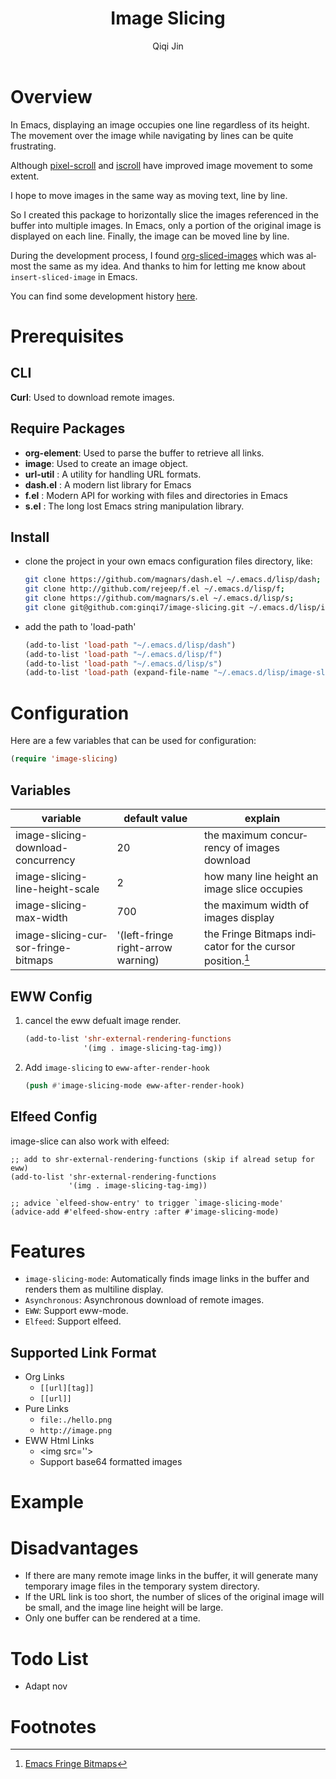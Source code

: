 #+title: Image Slicing
#+author: Qiqi Jin
#+language: en

#+HTML: <a href ="https://github.com/ginqi7/image-slicing/blob/master/README.zh-CN.org"><img src="https://img.shields.io/badge/README-%E7%AE%80%E4%BD%93%E4%B8%AD%E6%96%87-555555.svg"/></a>

* Overview

In Emacs, displaying an image occupies one line regardless of its height. The movement over the image while navigating by lines can be quite frustrating.

Although [[https://github.com/emacs-mirror/emacs/blob/master/lisp/pixel-scroll.el][pixel-scroll]] and [[https://github.com/emacs-mirror/emacs/blob/master/lisp/pixel-scroll.el][iscroll]] have improved image movement to some extent.

I hope to move images in the same way as moving text, line by line.

So I created this package to horizontally slice the images referenced in the buffer into multiple images. In Emacs, only a portion of the original image is displayed on each line. Finally, the image can be moved line by line.

During the development process, I found [[https://github.com/jcfk/org-sliced-images][org-sliced-images]] which was almost the same as my idea. And thanks to him for letting me know about =insert-sliced-image= in Emacs.

You can find some development history [[file:development-history.org][here]].


* Prerequisites

** CLI
*Curl*: Used to download remote images.

** Require Packages
+ *org-element*: Used to parse the buffer to retrieve all links.
+ *image*: Used to create an image object.
+ *url-util* : A utility for handling URL formats.
+ *dash.el* : A modern list library for Emacs
+ *f.el* : Modern API for working with files and directories in Emacs
+ *s.el* : The long lost Emacs string manipulation library.

** Install
+ clone the project in your own emacs configuration files directory, like:
  #+BEGIN_SRC sh
    git clone https://github.com/magnars/dash.el ~/.emacs.d/lisp/dash;
    git clone http://github.com/rejeep/f.el ~/.emacs.d/lisp/f;
    git clone https://github.com/magnars/s.el ~/.emacs.d/lisp/s;
    git clone git@github.com:ginqi7/image-slicing.git ~/.emacs.d/lisp/image-slicing;
  #+END_SRC

+ add the path to 'load-path'
  #+BEGIN_SRC emacs-lisp
    (add-to-list 'load-path "~/.emacs.d/lisp/dash")
    (add-to-list 'load-path "~/.emacs.d/lisp/f")
    (add-to-list 'load-path "~/.emacs.d/lisp/s")
    (add-to-list 'load-path (expand-file-name "~/.emacs.d/lisp/image-slicing"))
  #+END_SRC

* Configuration
Here are a few variables that can be used for configuration:
#+BEGIN_SRC emacs-lisp
  (require 'image-slicing)
#+end_src

** Variables
| variable                            |                      default value | explain                                               |
|-------------------------------------+------------------------------------+-------------------------------------------------------|
| image-slicing-download-concurrency  |                                 20 | the maximum concurrency of images download            |
| image-slicing-line-height-scale     |                                  2 | how many line height an image slice occupies          |
| image-slicing-max-width             |                                700 | the maximum width of images display                   |
| image-slicing-cursor-fringe-bitmaps | '(left-fringe right-arrow warning) | the Fringe Bitmaps indicator for the cursor position.[fn:1] |



** EWW Config
1. cancel the eww defualt image render.
   #+begin_src emacs-lisp
     (add-to-list 'shr-external-rendering-functions
                  '(img . image-slicing-tag-img))
   #+end_src
2. Add ~image-slicing~ to ~eww-after-render-hook~
   #+begin_src emacs-lisp
     (push #'image-slicing-mode eww-after-render-hook)
   #+end_src

** Elfeed Config
image-slice can also work with elfeed:

#+begin_src emacs-lisp -r
  ;; add to shr-external-rendering-functions (skip if alread setup for eww)
  (add-to-list 'shr-external-rendering-functions
               '(img . image-slicing-tag-img))

  ;; advice `elfeed-show-entry' to trigger `image-slicing-mode'
  (advice-add #'elfeed-show-entry :after #'image-slicing-mode)
#+end_src

* Features

- =image-slicing-mode=: Automatically finds image links in the buffer and renders them as multiline display.
- =Asynchronous=: Asynchronous download of remote images.
- =EWW=: Support eww-mode.
- =Elfeed=: Support elfeed.


** Supported Link Format
- Org Links
  - =[[url][tag]]=
  - =[[url]]=
- Pure Links
  - =file:./hello.png=
  - =http://image.png=
- EWW Html Links
  - <img src=''>
  - Support base64 formatted images

* Example

[[file:screencast.gif]]

* Disadvantages

- If there are many remote image links in the buffer, it will generate many temporary image files in the temporary system directory.
- If the URL link is too short, the number of slices of the original image will be small, and the image line height will be large.
- Only one buffer can be rendered at a time.


* Todo List
- Adapt nov

* Footnotes

[fn:1] [[https://www.gnu.org/software/emacs/manual/html_node/elisp/Fringe-Bitmaps.html][Emacs Fringe Bitmaps]]

